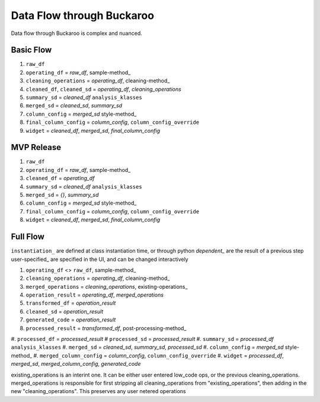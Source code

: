 .. _using:

Data Flow through Buckaroo
==========================

Data flow through Buckaroo is complex and nuanced.

Basic Flow
----------

#. ``raw_df``
#. ``operating_df``               = `raw_df`, sample-method_
#. ``cleaning_operations``        = `operating_df`, cleaning-method_
#. ``cleaned_df``, ``cleaned_sd`` = `operating_df`, `cleaning_operations`
#. ``summary_sd``                 = `cleaned_df` ``analysis_klasses``
#. ``merged_sd``                  = `cleaned_sd`, `summary_sd`
#. ``column_config``              = `merged_sd` style-method_
#. ``final_column_config``        = `column_config`, ``column_config_override``
#. ``widget``                     = `cleaned_df`, `merged_sd`, `final_column_config`


MVP Release
-----------

#. ``raw_df``
#. ``operating_df``               = `raw_df`, sample-method_
#. ``cleaned_df``                 = `operating_df`
#. ``summary_sd``                 = `cleaned_df` ``analysis_klasses``
#. ``merged_sd``                  = `{}`, `summary_sd`
#. ``column_config``              = `merged_sd` style-method_
#. ``final_column_config``        = `column_config`, ``column_config_override``
#. ``widget``                     = `cleaned_df`, `merged_sd`, `final_column_config`













   
Full Flow
---------
``instantiation_`` are defined at class instantiation time, or through python
`dependent_`       are the result of a previous step
user-specified_    are specified in the UI, and can be changed interactively

#. ``operating_df``         <> ``raw_df``, sample-method_
#. ``cleaning_operations``  = `operating_df`, cleaning-method_
#. ``merged_operations``    = `cleaning_operations`, existing-operations_
#. ``operation_result``     = `operating_df`, `merged_operations`
#. ``transformed_df``       = `operation_result`
#. ``cleaned_sd``           = `operation_result`
#. ``generated_code``       = `operation_result`
#. ``processed_result``     = `transformed_df`, post-processing-method_
#. ``processed_df``         = `processed_result`
#  ``processed_sd``         = `processed_result`
#. ``summary_sd``           = `processed_df` ``analysis_klasses``
#. ``merged_sd``            = `cleaned_sd`, `summary_sd`, `processed_sd`
#. ``column_config``        = `merged_sd` style-method_
#. ``merged_column_config`` = `column_config`, ``column_config_override``
#. ``widget``               = `processed_df`, `merged_sd`, `merged_column_config`, `generated_code`


existing_operations is an interint one.  It can be either user entered low_code ops, or the previous cleaning_operations.  merged_operations is responsible for first stripping all cleaning_operations from "existing_operations", then adding in the new "cleaning_operations".  This preserves any user netered operations
